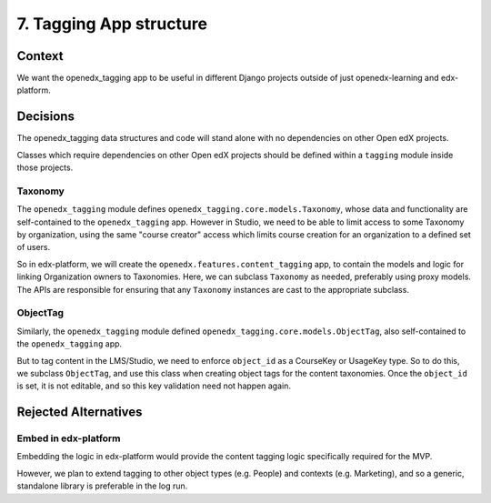7. Tagging App structure
========================

Context
-------

We want the openedx_tagging app to be useful in different Django projects outside of just openedx-learning and edx-platform.


Decisions
---------

The openedx_tagging data structures and code will stand alone with no dependencies on other Open edX projects.

Classes which require dependencies on other Open edX projects should be defined within a ``tagging`` module inside those projects.

Taxonomy
~~~~~~~~

The ``openedx_tagging`` module defines ``openedx_tagging.core.models.Taxonomy``, whose data and functionality are self-contained to the ``openedx_tagging`` app. However in Studio, we need to be able to limit access to some Taxonomy by organization, using the same "course creator" access which limits course creation for an organization to a defined set of users.

So in edx-platform, we will create the ``openedx.features.content_tagging`` app, to contain the models and logic for linking Organization owners to Taxonomies. Here, we can subclass ``Taxonomy`` as needed, preferably using proxy models. The APIs are responsible for ensuring that any ``Taxonomy`` instances are cast to the appropriate subclass.

ObjectTag
~~~~~~~~~

Similarly, the ``openedx_tagging`` module defined ``openedx_tagging.core.models.ObjectTag``, also self-contained to the
``openedx_tagging`` app.

But to tag content in the LMS/Studio, we need to enforce ``object_id`` as a CourseKey or UsageKey type. So to do this, we subclass ``ObjectTag``, and use this class when creating object tags for the content taxonomies. Once the ``object_id`` is set, it is not editable, and so this key validation need not happen again.

Rejected Alternatives
---------------------

Embed in edx-platform
~~~~~~~~~~~~~~~~~~~~~

Embedding the logic in edx-platform would provide the content tagging logic specifically required for the MVP.

However, we plan to extend tagging to other object types (e.g. People) and contexts (e.g. Marketing), and so a generic, standalone library is preferable in the log run.

